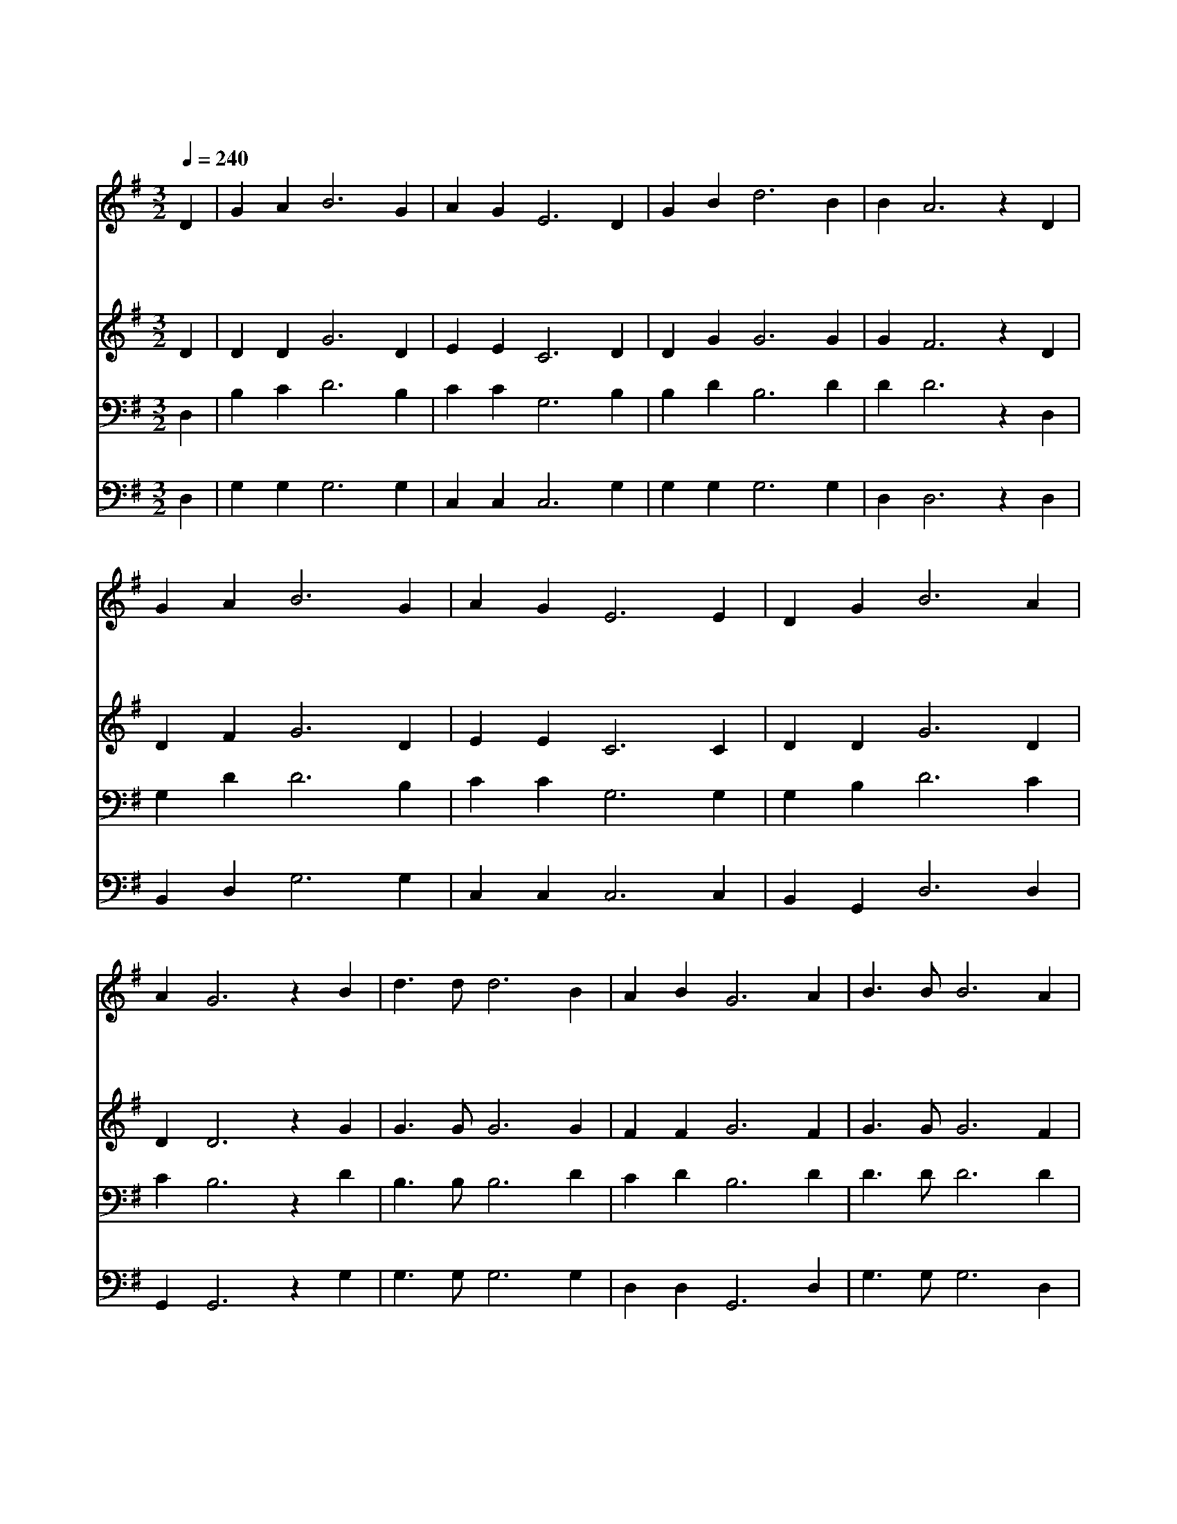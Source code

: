 X:303
T:나 위하여 십자가의
Z:R.Lowry
Z:Copyright © 1997 by Àü µµ È¯
Z:All Rights Reserved
%%score 1 2 3 4
L:1/4
Q:1/4=240
M:3/2
I:linebreak $
K:G
V:1 treble
V:2 treble
V:3 bass
V:4 bass
V:1
 D | G A B3 G | A G E3 D | G B d3 B | B A3 z D | G A B3 G | A G E3 E | D G B3 A | A G3 z B | %9
w: 날|위 하 여 십|자 가 의 중|한 고 통 받|으 사 대|신 죽 은 주|예 수 의 사|랑 하 신 은|혜 여 보|
w: 예|수 안 에 있|는 우 리 한|량 없 이 즐|겁 고 주|성 령 의 위|로 함 이 마|음 속 에 차|도 다 천|
w: 이|세 상 의 모|진 풍 파 쉬|지 않 고 불|어 도 주|님 안 에 보|호 받 는 우|리 마 음 편|하 다 늘|
 d3/2 d/ d3 B | A B G3 A | B3/2 B/ B3 A | B d3 z B | d3/2 d/ d3 B | G E D3 D | G A B3 A | A G3 z :| %17
w: 배 로 운 피|를 흘 려 영|영 죽 을 죄|에 서 구|속 함 을 얻|은 우 리 어|찌 찬 양 안|할 까|
w: 국 음 악 소|리 같 은 은|혜 로 운 그|말 씀 끊|임 없 이 듣|는 우 리 어|찌 찬 양 안|할 까|
w: 깨 어 서 기|도 하 고 저|천 국 을 바|라 며 주|님 만 을 기|다 리 니 어|찌 찬 양 안|할 까|
 |] %18
w: |
w: |
w: |
V:2
 D | D D G3 D | E E C3 D | D G G3 G | G F3 z D | D F G3 D | E E C3 C | D D G3 D | D D3 z G | %9
 G3/2 G/ G3 G | F F G3 F | G3/2 G/ G3 F | G B3 z G | G3/2 G/ G3 G | E C B,3 D | D F G3 F | %16
 F G3 z :| |] %18
V:3
 D, | B, C D3 B, | C C G,3 B, | B, D B,3 D | D D3 z D, | G, D D3 B, | C C G,3 G, | G, B, D3 C | %8
 C B,3 z D | B,3/2 B,/ B,3 D | C D B,3 D | D3/2 D/ D3 D | D D3 z D | B,3/2 B,/ B,3 D | %14
 C G, G,3 B, | D D D3 C | C B,3 z :| |] %18
V:4
 D, | G, G, G,3 G, | C, C, C,3 G, | G, G, G,3 G, | D, D,3 z D, | B,, D, G,3 G, | C, C, C,3 C, | %7
 B,, G,, D,3 D, | G,, G,,3 z G, | G,3/2 G,/ G,3 G, | D, D, G,,3 D, | G,3/2 G,/ G,3 D, | %12
 G, G,3 z G, | G,3/2 G,/ G,3 G,, | C, E, G,3 G, | B,, D, G,3 D, | D, G,,3 z :| |] %18
